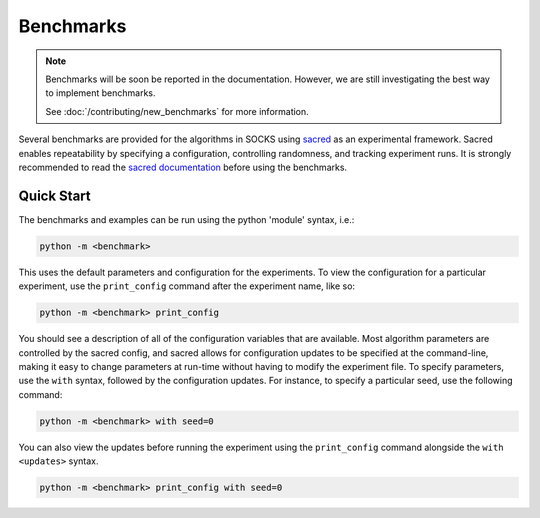 **********
Benchmarks
**********

.. note::

    Benchmarks will be soon be reported in the documentation. However, we are still
    investigating the best way to implement benchmarks.

    See :doc:`/contributing/new_benchmarks` for more information.

Several benchmarks are provided for the algorithms in SOCKS using `sacred
<https://github.com/IDSIA/sacred>`_ as an experimental framework. Sacred enables
repeatability by specifying a configuration, controlling randomness, and tracking
experiment runs. It is strongly recommended to read the `sacred documentation
<https://sacred.readthedocs.io/en/stable/index.html>`_ before using the benchmarks.

Quick Start
===========

The benchmarks and examples can be run using the python 'module' syntax, i.e.:

.. code-block:: shell

    python -m <benchmark>

This uses the default parameters and configuration for the experiments. To view the
configuration for a particular experiment, use the ``print_config`` command after the
experiment name, like so:

.. code-block:: shell

    python -m <benchmark> print_config

You should see a description of all of the configuration variables that are available.
Most algorithm parameters are controlled by the sacred config, and sacred allows for
configuration updates to be specified at the command-line, making it easy to change
parameters at run-time without having to modify the experiment file. To specify
parameters, use the ``with`` syntax, followed by the configuration updates. For
instance, to specify a particular seed, use the following command:

.. code-block:: shell

    python -m <benchmark> with seed=0

You can also view the updates before running the experiment using the ``print_config``
command alongside the ``with <updates>`` syntax.

.. code-block:: shell

    python -m <benchmark> print_config with seed=0
